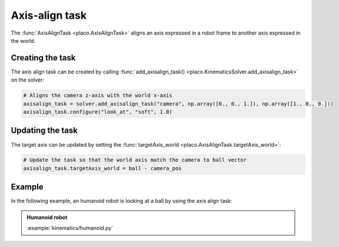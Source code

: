 Axis-align task
===============

The :func:`AxisAlignTask <placo.AxisAlignTask>` aligns an axis expressed in a robot frame to another
axis expressed in the world.

Creating the task
-----------------

The axis align task can be created by calling :func:`add_axisalign_task() <placo.KinematicsSolver.add_axisalign_task>`
on the solver:

.. code-block:: python

    # Aligns the camera z-axis with the world x-axis
    axisalign_task = solver.add_axisalign_task("camera", np.array([0., 0., 1.]), np.array([1., 0., 0.]))
    axisalign_task.configure("look_at", "soft", 1.0)

Updating the task
-----------------

The target axis can be updated by setting the :func:`targetAxis_world <placo.AxisAlignTask.targetAxis_world>`:

.. code-block:: python

    # Update the task so that the world axis match the camera to ball vector
    axisalign_task.targetAxis_world = ball - camera_pos

Example
-------

In the following example, an humanoid robot is looking at a ball by using the axis align task:

.. admonition:: Humanoid robot
    
    .. video:: https://github.com/Rhoban/placo-examples/raw/master/kinematics/videos/humanoid.mp4
        :autoplay:
        :muted:
        :loop:

    :example:`kinematics/humanoid.py`